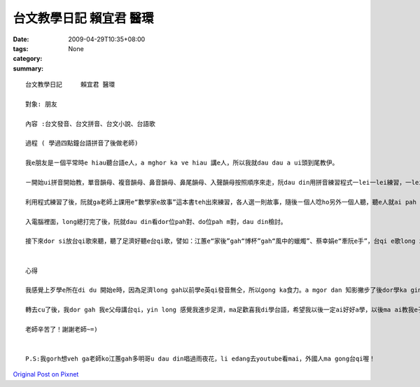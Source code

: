 台文教學日記      賴宜君 醫環
########################################

:date: 2009-04-29T10:35+08:00
:tags: 
:category: None
:summary: 


:: 

  台文教學日記     賴宜君 醫環

  對象: 朋友

  內容 :台文發音、台文拼音、台文小說、台語歌

  過程 ( 學過四點鐘台語拼音了後做老師)

  我e朋友是ㄧ個平常時e hiau聽台語e人，a mghor ka ve hiau 講e人，所以我就dau dau a ui頭到尾教伊。

  ㄧ開始ui拼音開始教，單音韻母、複音韻母、鼻音韻母、鼻尾韻母、入聲韻母按照順序來走，阮dau din用拼音練習程式一lei一lei練習，一lei一lei拍入電腦裡面，看誰人才對。Gau尾後就互相考試，來看誰ka厲害，學ka好。

  利用程式練習了後，阮就ga老師上課用e“數學家e故事”這本書teh出來練習，各人選一則故事，隨後ㄧ個人唸ho另外一個人聽，聽e人就ai pah

  入電腦裡面，long總打完了後，阮就dau din看dor位pah對、do位pah m對，dau din檢討。

  接下來dor si放台qi歌來聽，聽了足濟好聽e台qi歌，譬如：江蕙e“家後”gah“博杯”gah“風中的蠟燭”、蔡幸娟e“牽阮e手”，台qi e歌long zin好聽、zin感動，以前mvat e 時long m知影，阮 dau din聽，聽到後來gorh dau din唱，阮 long 感覺學足濟，學gah足歡喜。


  心得

  我感覺上歹學e所在di du 開始e時，因為足濟long gah以前學e英qi發音無仝，所以gong ka食力。a mgor dan 知影撇步了後dor學ka gin，阮 gorh 發現足濟好聽e台qi歌，niciann 阮 感覺台qi歌足濟足趣味e意思，你dor ai dau dau a 去感受、dau dau a體會裡面e意義。

  轉去cu了後，我dor gah 我e父母講台qi，yin long 感覺我進步足濟，ma足歡喜我di學台語，希望我以後一定ai好好a學，以後ma ai教我e子孫，mtang ho這個文化失傳了！

  老師辛苦了！謝謝老師~=)


  P.S:我gorh想veh ga老師ko江蕙gah多明哥u dau din唱過雨夜花，li edang去youtube看mai，外國人ma gong台qi喔！



`Original Post on Pixnet <http://daiqi007.pixnet.net/blog/post/27488957>`_